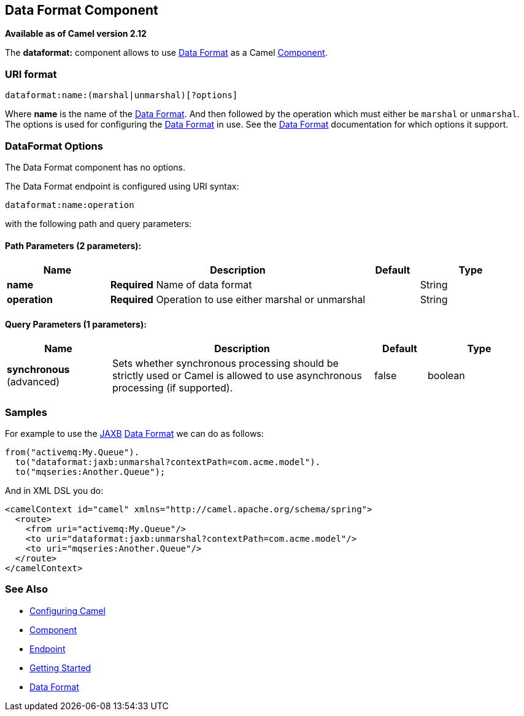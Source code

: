 ## Data Format Component

*Available as of Camel version 2.12*

The *dataformat:* component allows to use link:data-format.html[Data
Format] as a Camel link:component.html[Component].

### URI format

[source,java]
---------------------------------------------
dataformat:name:(marshal|unmarshal)[?options]
---------------------------------------------

Where *name* is the name of the link:data-format.html[Data Format]. And
then followed by the operation which must either be `marshal` or
`unmarshal`. The options is used for configuring the link:data-format.html[Data
Format] in use. See the link:data-format.html[Data Format] documentation
for which options it support.

### DataFormat Options


// component options: START
The Data Format component has no options.
// component options: END



// endpoint options: START
The Data Format endpoint is configured using URI syntax:

    dataformat:name:operation

with the following path and query parameters:

#### Path Parameters (2 parameters):

[width="100%",cols="2,5,^1,2",options="header"]
|=======================================================================
| Name | Description | Default | Type
| **name** | *Required* Name of data format |  | String
| **operation** | *Required* Operation to use either marshal or unmarshal |  | String
|=======================================================================

#### Query Parameters (1 parameters):

[width="100%",cols="2,5,^1,2",options="header"]
|=======================================================================
| Name | Description | Default | Type
| **synchronous** (advanced) | Sets whether synchronous processing should be strictly used or Camel is allowed to use asynchronous processing (if supported). | false | boolean
|=======================================================================
// endpoint options: END


### Samples

For example to use the link:jaxb.html[JAXB] link:data-format.html[Data
Format] we can do as follows:

[source,java]
-------------------------------------------------------------
from("activemq:My.Queue").
  to("dataformat:jaxb:unmarshal?contextPath=com.acme.model").
  to("mqseries:Another.Queue");
-------------------------------------------------------------

And in XML DSL you do:

[source,xml]
-----------------------------------------------------------------------
<camelContext id="camel" xmlns="http://camel.apache.org/schema/spring">
  <route>
    <from uri="activemq:My.Queue"/>
    <to uri="dataformat:jaxb:unmarshal?contextPath=com.acme.model"/>
    <to uri="mqseries:Another.Queue"/>
  </route>
</camelContext>
-----------------------------------------------------------------------

### See Also

* link:configuring-camel.html[Configuring Camel]
* link:component.html[Component]
* link:endpoint.html[Endpoint]
* link:getting-started.html[Getting Started]
* link:data-format.html[Data Format]
